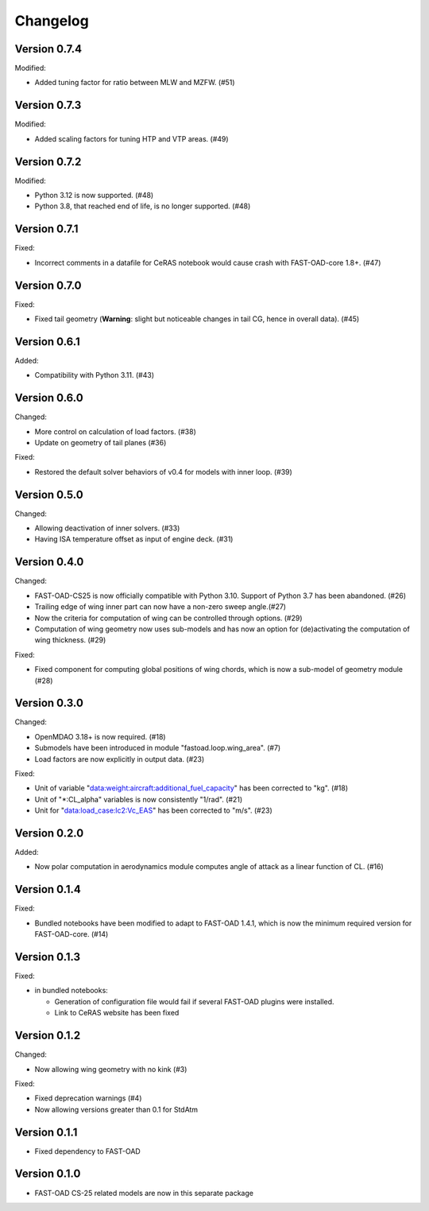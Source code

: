=========
Changelog
=========

Version 0.7.4
=============
Modified:

- Added tuning factor for ratio between MLW and MZFW. (#51)

Version 0.7.3
=============
Modified:

- Added scaling factors for tuning HTP and VTP areas. (#49)

Version 0.7.2
=============
Modified:

- Python 3.12 is now supported. (#48)
- Python 3.8, that reached end of life, is no longer supported. (#48)

Version 0.7.1
=============
Fixed:

- Incorrect comments in a datafile for CeRAS notebook would cause crash with FAST-OAD-core 1.8+. (#47)

Version 0.7.0
=============
Fixed:

- Fixed tail geometry (**Warning**: slight but noticeable changes in tail CG, hence in overall data). (#45)

Version 0.6.1
=============
Added:

- Compatibility with Python 3.11. (#43)

Version 0.6.0
=============
Changed:

- More control on calculation of load factors. (#38)
- Update on geometry of tail planes (#36)

Fixed:

- Restored the default solver behaviors of v0.4 for models with inner loop. (#39)

Version 0.5.0
=============
Changed:

- Allowing deactivation of inner solvers. (#33)
- Having ISA temperature offset as input of engine deck. (#31)


Version 0.4.0
=============
Changed:

- FAST-OAD-CS25 is now officially compatible with Python 3.10. Support of Python 3.7 has been abandoned. (#26)
- Trailing edge of wing inner part can now have a non-zero sweep angle.(#27)
- Now the criteria for computation of wing can be controlled through options. (#29)
- Computation of wing geometry now uses sub-models and has now an option for (de)activating the computation of wing thickness. (#29)

Fixed:

- Fixed component for computing global positions of wing chords, which is now a sub-model of geometry module (#28)


Version 0.3.0
=============
Changed:

- OpenMDAO 3.18+ is now required. (#18)
- Submodels have been introduced in module "fastoad.loop.wing_area". (#7)
- Load factors are now explicitly in output data. (#23)

Fixed:

- Unit of variable "data:weight:aircraft:additional_fuel_capacity" has been corrected to "kg". (#18)
- Unit of "*:CL_alpha" variables is now consistently "1/rad". (#21)
- Unit for "data:load_case:lc2:Vc_EAS" has been corrected to "m/s". (#23)

Version 0.2.0
=============
Added:

- Now polar computation in aerodynamics module computes angle of attack as a linear function of CL. (#16)

Version 0.1.4
=============
Fixed:

- Bundled notebooks have been modified to adapt to FAST-OAD 1.4.1, which is now the minimum required version for FAST-OAD-core. (#14)

Version 0.1.3
=============
Fixed:

- in bundled notebooks:

  - Generation of configuration file would fail if several FAST-OAD plugins were installed.
  - Link to CeRAS website has been fixed

Version 0.1.2
=============
Changed:

- Now allowing wing geometry with no kink (#3)

Fixed:

- Fixed deprecation warnings (#4)
- Now allowing versions greater than 0.1 for StdAtm

Version 0.1.1
=============
- Fixed dependency to FAST-OAD

Version 0.1.0
=============
- FAST-OAD CS-25 related models are now in this separate package
